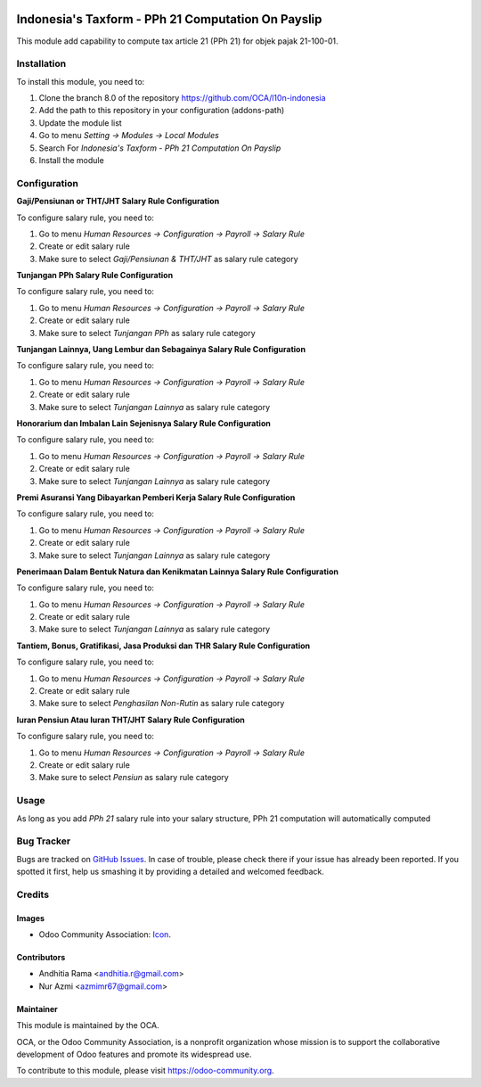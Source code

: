 .. image:: https://img.shields.io/badge/licence-AGPL--3-blue.svg
   :target: http://www.gnu.org/licenses/agpl-3.0-standalone.html
   :alt: License: AGPL-3

===================================================
Indonesia's Taxform - PPh 21 Computation On Payslip
===================================================

This module add capability to compute tax article 21 (PPh 21) for objek pajak
21-100-01.


Installation
============

To install this module, you need to:

1.  Clone the branch 8.0 of the repository https://github.com/OCA/l10n-indonesia
2.  Add the path to this repository in your configuration (addons-path)
3.  Update the module list
4.  Go to menu *Setting -> Modules -> Local Modules*
5.  Search For *Indonesia's Taxform - PPh 21 Computation On Payslip*
6.  Install the module

Configuration
=============

**Gaji/Pensiunan or THT/JHT Salary Rule Configuration**

To configure salary rule, you need to:

1. Go to menu *Human Resources -> Configuration -> Payroll -> Salary Rule*
2. Create or edit salary rule
3. Make sure to select *Gaji/Pensiunan & THT/JHT* as salary rule category


**Tunjangan PPh Salary Rule Configuration**

To configure salary rule, you need to:

1. Go to menu *Human Resources -> Configuration -> Payroll -> Salary Rule*
2. Create or edit salary rule
3. Make sure to select *Tunjangan PPh* as salary rule category

**Tunjangan Lainnya, Uang Lembur dan Sebagainya Salary Rule Configuration**

To configure salary rule, you need to:

1. Go to menu *Human Resources -> Configuration -> Payroll -> Salary Rule*
2. Create or edit salary rule
3. Make sure to select *Tunjangan Lainnya* as salary rule category

**Honorarium dan Imbalan Lain Sejenisnya Salary Rule Configuration**

To configure salary rule, you need to:

1. Go to menu *Human Resources -> Configuration -> Payroll -> Salary Rule*
2. Create or edit salary rule
3. Make sure to select *Tunjangan Lainnya* as salary rule category

**Premi Asuransi Yang Dibayarkan Pemberi Kerja Salary Rule Configuration**

To configure salary rule, you need to:

1. Go to menu *Human Resources -> Configuration -> Payroll -> Salary Rule*
2. Create or edit salary rule
3. Make sure to select *Tunjangan Lainnya* as salary rule category

**Penerimaan Dalam Bentuk Natura dan Kenikmatan Lainnya  Salary Rule Configuration**

To configure salary rule, you need to:

1. Go to menu *Human Resources -> Configuration -> Payroll -> Salary Rule*
2. Create or edit salary rule
3. Make sure to select *Tunjangan Lainnya* as salary rule category

**Tantiem, Bonus, Gratifikasi, Jasa Produksi dan THR Salary Rule Configuration**

To configure salary rule, you need to:

1. Go to menu *Human Resources -> Configuration -> Payroll -> Salary Rule*
2. Create or edit salary rule
3. Make sure to select *Penghasilan Non-Rutin* as salary rule category

**Iuran Pensiun Atau Iuran THT/JHT Salary Rule Configuration**

To configure salary rule, you need to:

1. Go to menu *Human Resources -> Configuration -> Payroll -> Salary Rule*
2. Create or edit salary rule
3. Make sure to select *Pensiun* as salary rule category

Usage
=====

As long as you add *PPh 21* salary rule into your salary structure, PPh 21 computation
will automatically computed

.. image:: https://odoo-community.org/website/image/ir.attachment/5784_f2813bd/datas
   :alt: Try me on Runbot
   :target: https://runbot.odoo-community.org/runbot/219/8.0

Bug Tracker
===========

Bugs are tracked on `GitHub Issues
<https://github.com/OCA//issues>`_. In case of trouble, please
check there if your issue has already been reported. If you spotted it first,
help us smashing it by providing a detailed and welcomed feedback.

Credits
=======

Images
------

* Odoo Community Association: `Icon <https://github.com/OCA/maintainer-tools/blob/master/template/module/static/description/icon.svg>`_.

Contributors
------------

* Andhitia Rama <andhitia.r@gmail.com>
* Nur Azmi <azmimr67@gmail.com>

Maintainer
----------

.. image:: https://odoo-community.org/logo.png
   :alt: Odoo Community Association
   :target: https://odoo-community.org

This module is maintained by the OCA.

OCA, or the Odoo Community Association, is a nonprofit organization whose
mission is to support the collaborative development of Odoo features and
promote its widespread use.

To contribute to this module, please visit https://odoo-community.org.
